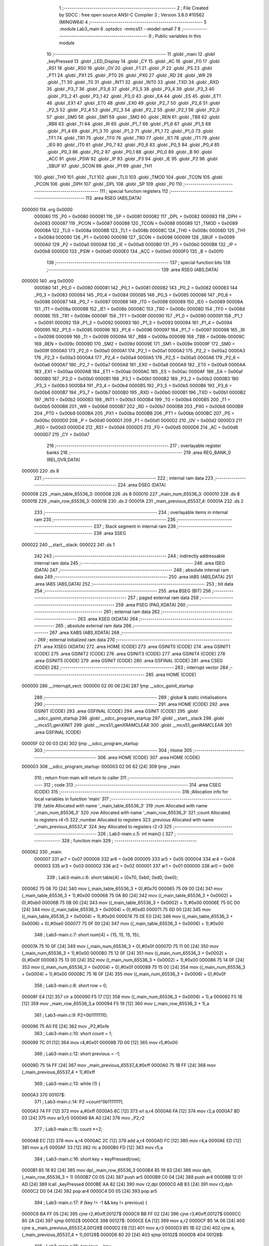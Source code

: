                                       1 ;--------------------------------------------------------
                                      2 ; File Created by SDCC : free open source ANSI-C Compiler
                                      3 ; Version 3.8.0 #10562 (MINGW64)
                                      4 ;--------------------------------------------------------
                                      5 	.module Lab3_main
                                      6 	.optsdcc -mmcs51 --model-small
                                      7 	
                                      8 ;--------------------------------------------------------
                                      9 ; Public variables in this module
                                     10 ;--------------------------------------------------------
                                     11 	.globl _main
                                     12 	.globl _keyPressed
                                     13 	.globl _LED_Display
                                     14 	.globl _CY
                                     15 	.globl _AC
                                     16 	.globl _F0
                                     17 	.globl _RS1
                                     18 	.globl _RS0
                                     19 	.globl _OV
                                     20 	.globl _F1
                                     21 	.globl _P
                                     22 	.globl _PS
                                     23 	.globl _PT1
                                     24 	.globl _PX1
                                     25 	.globl _PT0
                                     26 	.globl _PX0
                                     27 	.globl _RD
                                     28 	.globl _WR
                                     29 	.globl _T1
                                     30 	.globl _T0
                                     31 	.globl _INT1
                                     32 	.globl _INT0
                                     33 	.globl _TXD
                                     34 	.globl _RXD
                                     35 	.globl _P3_7
                                     36 	.globl _P3_6
                                     37 	.globl _P3_5
                                     38 	.globl _P3_4
                                     39 	.globl _P3_3
                                     40 	.globl _P3_2
                                     41 	.globl _P3_1
                                     42 	.globl _P3_0
                                     43 	.globl _EA
                                     44 	.globl _ES
                                     45 	.globl _ET1
                                     46 	.globl _EX1
                                     47 	.globl _ET0
                                     48 	.globl _EX0
                                     49 	.globl _P2_7
                                     50 	.globl _P2_6
                                     51 	.globl _P2_5
                                     52 	.globl _P2_4
                                     53 	.globl _P2_3
                                     54 	.globl _P2_2
                                     55 	.globl _P2_1
                                     56 	.globl _P2_0
                                     57 	.globl _SM0
                                     58 	.globl _SM1
                                     59 	.globl _SM2
                                     60 	.globl _REN
                                     61 	.globl _TB8
                                     62 	.globl _RB8
                                     63 	.globl _TI
                                     64 	.globl _RI
                                     65 	.globl _P1_7
                                     66 	.globl _P1_6
                                     67 	.globl _P1_5
                                     68 	.globl _P1_4
                                     69 	.globl _P1_3
                                     70 	.globl _P1_2
                                     71 	.globl _P1_1
                                     72 	.globl _P1_0
                                     73 	.globl _TF1
                                     74 	.globl _TR1
                                     75 	.globl _TF0
                                     76 	.globl _TR0
                                     77 	.globl _IE1
                                     78 	.globl _IT1
                                     79 	.globl _IE0
                                     80 	.globl _IT0
                                     81 	.globl _P0_7
                                     82 	.globl _P0_6
                                     83 	.globl _P0_5
                                     84 	.globl _P0_4
                                     85 	.globl _P0_3
                                     86 	.globl _P0_2
                                     87 	.globl _P0_1
                                     88 	.globl _P0_0
                                     89 	.globl _B
                                     90 	.globl _ACC
                                     91 	.globl _PSW
                                     92 	.globl _IP
                                     93 	.globl _P3
                                     94 	.globl _IE
                                     95 	.globl _P2
                                     96 	.globl _SBUF
                                     97 	.globl _SCON
                                     98 	.globl _P1
                                     99 	.globl _TH1
                                    100 	.globl _TH0
                                    101 	.globl _TL1
                                    102 	.globl _TL0
                                    103 	.globl _TMOD
                                    104 	.globl _TCON
                                    105 	.globl _PCON
                                    106 	.globl _DPH
                                    107 	.globl _DPL
                                    108 	.globl _SP
                                    109 	.globl _P0
                                    110 ;--------------------------------------------------------
                                    111 ; special function registers
                                    112 ;--------------------------------------------------------
                                    113 	.area RSEG    (ABS,DATA)
      000000                        114 	.org 0x0000
                           000080   115 _P0	=	0x0080
                           000081   116 _SP	=	0x0081
                           000082   117 _DPL	=	0x0082
                           000083   118 _DPH	=	0x0083
                           000087   119 _PCON	=	0x0087
                           000088   120 _TCON	=	0x0088
                           000089   121 _TMOD	=	0x0089
                           00008A   122 _TL0	=	0x008a
                           00008B   123 _TL1	=	0x008b
                           00008C   124 _TH0	=	0x008c
                           00008D   125 _TH1	=	0x008d
                           000090   126 _P1	=	0x0090
                           000098   127 _SCON	=	0x0098
                           000099   128 _SBUF	=	0x0099
                           0000A0   129 _P2	=	0x00a0
                           0000A8   130 _IE	=	0x00a8
                           0000B0   131 _P3	=	0x00b0
                           0000B8   132 _IP	=	0x00b8
                           0000D0   133 _PSW	=	0x00d0
                           0000E0   134 _ACC	=	0x00e0
                           0000F0   135 _B	=	0x00f0
                                    136 ;--------------------------------------------------------
                                    137 ; special function bits
                                    138 ;--------------------------------------------------------
                                    139 	.area RSEG    (ABS,DATA)
      000000                        140 	.org 0x0000
                           000080   141 _P0_0	=	0x0080
                           000081   142 _P0_1	=	0x0081
                           000082   143 _P0_2	=	0x0082
                           000083   144 _P0_3	=	0x0083
                           000084   145 _P0_4	=	0x0084
                           000085   146 _P0_5	=	0x0085
                           000086   147 _P0_6	=	0x0086
                           000087   148 _P0_7	=	0x0087
                           000088   149 _IT0	=	0x0088
                           000089   150 _IE0	=	0x0089
                           00008A   151 _IT1	=	0x008a
                           00008B   152 _IE1	=	0x008b
                           00008C   153 _TR0	=	0x008c
                           00008D   154 _TF0	=	0x008d
                           00008E   155 _TR1	=	0x008e
                           00008F   156 _TF1	=	0x008f
                           000090   157 _P1_0	=	0x0090
                           000091   158 _P1_1	=	0x0091
                           000092   159 _P1_2	=	0x0092
                           000093   160 _P1_3	=	0x0093
                           000094   161 _P1_4	=	0x0094
                           000095   162 _P1_5	=	0x0095
                           000096   163 _P1_6	=	0x0096
                           000097   164 _P1_7	=	0x0097
                           000098   165 _RI	=	0x0098
                           000099   166 _TI	=	0x0099
                           00009A   167 _RB8	=	0x009a
                           00009B   168 _TB8	=	0x009b
                           00009C   169 _REN	=	0x009c
                           00009D   170 _SM2	=	0x009d
                           00009E   171 _SM1	=	0x009e
                           00009F   172 _SM0	=	0x009f
                           0000A0   173 _P2_0	=	0x00a0
                           0000A1   174 _P2_1	=	0x00a1
                           0000A2   175 _P2_2	=	0x00a2
                           0000A3   176 _P2_3	=	0x00a3
                           0000A4   177 _P2_4	=	0x00a4
                           0000A5   178 _P2_5	=	0x00a5
                           0000A6   179 _P2_6	=	0x00a6
                           0000A7   180 _P2_7	=	0x00a7
                           0000A8   181 _EX0	=	0x00a8
                           0000A9   182 _ET0	=	0x00a9
                           0000AA   183 _EX1	=	0x00aa
                           0000AB   184 _ET1	=	0x00ab
                           0000AC   185 _ES	=	0x00ac
                           0000AF   186 _EA	=	0x00af
                           0000B0   187 _P3_0	=	0x00b0
                           0000B1   188 _P3_1	=	0x00b1
                           0000B2   189 _P3_2	=	0x00b2
                           0000B3   190 _P3_3	=	0x00b3
                           0000B4   191 _P3_4	=	0x00b4
                           0000B5   192 _P3_5	=	0x00b5
                           0000B6   193 _P3_6	=	0x00b6
                           0000B7   194 _P3_7	=	0x00b7
                           0000B0   195 _RXD	=	0x00b0
                           0000B1   196 _TXD	=	0x00b1
                           0000B2   197 _INT0	=	0x00b2
                           0000B3   198 _INT1	=	0x00b3
                           0000B4   199 _T0	=	0x00b4
                           0000B5   200 _T1	=	0x00b5
                           0000B6   201 _WR	=	0x00b6
                           0000B7   202 _RD	=	0x00b7
                           0000B8   203 _PX0	=	0x00b8
                           0000B9   204 _PT0	=	0x00b9
                           0000BA   205 _PX1	=	0x00ba
                           0000BB   206 _PT1	=	0x00bb
                           0000BC   207 _PS	=	0x00bc
                           0000D0   208 _P	=	0x00d0
                           0000D1   209 _F1	=	0x00d1
                           0000D2   210 _OV	=	0x00d2
                           0000D3   211 _RS0	=	0x00d3
                           0000D4   212 _RS1	=	0x00d4
                           0000D5   213 _F0	=	0x00d5
                           0000D6   214 _AC	=	0x00d6
                           0000D7   215 _CY	=	0x00d7
                                    216 ;--------------------------------------------------------
                                    217 ; overlayable register banks
                                    218 ;--------------------------------------------------------
                                    219 	.area REG_BANK_0	(REL,OVR,DATA)
      000000                        220 	.ds 8
                                    221 ;--------------------------------------------------------
                                    222 ; internal ram data
                                    223 ;--------------------------------------------------------
                                    224 	.area DSEG    (DATA)
      000008                        225 _main_table_65536_3:
      000008                        226 	.ds 8
      000010                        227 _main_num_65536_3:
      000010                        228 	.ds 8
      000018                        229 _main_row_65536_3:
      000018                        230 	.ds 2
      00001A                        231 _main_previous_65537_4:
      00001A                        232 	.ds 2
                                    233 ;--------------------------------------------------------
                                    234 ; overlayable items in internal ram 
                                    235 ;--------------------------------------------------------
                                    236 ;--------------------------------------------------------
                                    237 ; Stack segment in internal ram 
                                    238 ;--------------------------------------------------------
                                    239 	.area	SSEG
      000022                        240 __start__stack:
      000022                        241 	.ds	1
                                    242 
                                    243 ;--------------------------------------------------------
                                    244 ; indirectly addressable internal ram data
                                    245 ;--------------------------------------------------------
                                    246 	.area ISEG    (DATA)
                                    247 ;--------------------------------------------------------
                                    248 ; absolute internal ram data
                                    249 ;--------------------------------------------------------
                                    250 	.area IABS    (ABS,DATA)
                                    251 	.area IABS    (ABS,DATA)
                                    252 ;--------------------------------------------------------
                                    253 ; bit data
                                    254 ;--------------------------------------------------------
                                    255 	.area BSEG    (BIT)
                                    256 ;--------------------------------------------------------
                                    257 ; paged external ram data
                                    258 ;--------------------------------------------------------
                                    259 	.area PSEG    (PAG,XDATA)
                                    260 ;--------------------------------------------------------
                                    261 ; external ram data
                                    262 ;--------------------------------------------------------
                                    263 	.area XSEG    (XDATA)
                                    264 ;--------------------------------------------------------
                                    265 ; absolute external ram data
                                    266 ;--------------------------------------------------------
                                    267 	.area XABS    (ABS,XDATA)
                                    268 ;--------------------------------------------------------
                                    269 ; external initialized ram data
                                    270 ;--------------------------------------------------------
                                    271 	.area XISEG   (XDATA)
                                    272 	.area HOME    (CODE)
                                    273 	.area GSINIT0 (CODE)
                                    274 	.area GSINIT1 (CODE)
                                    275 	.area GSINIT2 (CODE)
                                    276 	.area GSINIT3 (CODE)
                                    277 	.area GSINIT4 (CODE)
                                    278 	.area GSINIT5 (CODE)
                                    279 	.area GSINIT  (CODE)
                                    280 	.area GSFINAL (CODE)
                                    281 	.area CSEG    (CODE)
                                    282 ;--------------------------------------------------------
                                    283 ; interrupt vector 
                                    284 ;--------------------------------------------------------
                                    285 	.area HOME    (CODE)
      000000                        286 __interrupt_vect:
      000000 02 00 06         [24]  287 	ljmp	__sdcc_gsinit_startup
                                    288 ;--------------------------------------------------------
                                    289 ; global & static initialisations
                                    290 ;--------------------------------------------------------
                                    291 	.area HOME    (CODE)
                                    292 	.area GSINIT  (CODE)
                                    293 	.area GSFINAL (CODE)
                                    294 	.area GSINIT  (CODE)
                                    295 	.globl __sdcc_gsinit_startup
                                    296 	.globl __sdcc_program_startup
                                    297 	.globl __start__stack
                                    298 	.globl __mcs51_genXINIT
                                    299 	.globl __mcs51_genXRAMCLEAR
                                    300 	.globl __mcs51_genRAMCLEAR
                                    301 	.area GSFINAL (CODE)
      00005F 02 00 03         [24]  302 	ljmp	__sdcc_program_startup
                                    303 ;--------------------------------------------------------
                                    304 ; Home
                                    305 ;--------------------------------------------------------
                                    306 	.area HOME    (CODE)
                                    307 	.area HOME    (CODE)
      000003                        308 __sdcc_program_startup:
      000003 02 00 62         [24]  309 	ljmp	_main
                                    310 ;	return from main will return to caller
                                    311 ;--------------------------------------------------------
                                    312 ; code
                                    313 ;--------------------------------------------------------
                                    314 	.area CSEG    (CODE)
                                    315 ;------------------------------------------------------------
                                    316 ;Allocation info for local variables in function 'main'
                                    317 ;------------------------------------------------------------
                                    318 ;table                     Allocated with name '_main_table_65536_3'
                                    319 ;num                       Allocated with name '_main_num_65536_3'
                                    320 ;row                       Allocated with name '_main_row_65536_3'
                                    321 ;count                     Allocated to registers r4 r5 
                                    322 ;number                    Allocated to registers 
                                    323 ;previous                  Allocated with name '_main_previous_65537_4'
                                    324 ;key                       Allocated to registers r2 r3 
                                    325 ;------------------------------------------------------------
                                    326 ;	Lab3-main.c:5: int main() {
                                    327 ;	-----------------------------------------
                                    328 ;	 function main
                                    329 ;	-----------------------------------------
      000062                        330 _main:
                           000007   331 	ar7 = 0x07
                           000006   332 	ar6 = 0x06
                           000005   333 	ar5 = 0x05
                           000004   334 	ar4 = 0x04
                           000003   335 	ar3 = 0x03
                           000002   336 	ar2 = 0x02
                           000001   337 	ar1 = 0x01
                           000000   338 	ar0 = 0x00
                                    339 ;	Lab3-main.c:6: short table[4] = {0x70, 0xb0, 0xd0, 0xe0};
      000062 75 08 70         [24]  340 	mov	(_main_table_65536_3 + 0),#0x70
      000065 75 09 00         [24]  341 	mov	(_main_table_65536_3 + 1),#0x00
      000068 75 0A B0         [24]  342 	mov	((_main_table_65536_3 + 0x0002) + 0),#0xb0
      00006B 75 0B 00         [24]  343 	mov	((_main_table_65536_3 + 0x0002) + 1),#0x00
      00006E 75 0C D0         [24]  344 	mov	((_main_table_65536_3 + 0x0004) + 0),#0xd0
      000071 75 0D 00         [24]  345 	mov	((_main_table_65536_3 + 0x0004) + 1),#0x00
      000074 75 0E E0         [24]  346 	mov	((_main_table_65536_3 + 0x0006) + 0),#0xe0
      000077 75 0F 00         [24]  347 	mov	((_main_table_65536_3 + 0x0006) + 1),#0x00
                                    348 ;	Lab3-main.c:7: short num[4] = {15, 15, 15, 15};
      00007A 75 10 0F         [24]  349 	mov	(_main_num_65536_3 + 0),#0x0f
      00007D 75 11 00         [24]  350 	mov	(_main_num_65536_3 + 1),#0x00
      000080 75 12 0F         [24]  351 	mov	((_main_num_65536_3 + 0x0002) + 0),#0x0f
      000083 75 13 00         [24]  352 	mov	((_main_num_65536_3 + 0x0002) + 1),#0x00
      000086 75 14 0F         [24]  353 	mov	((_main_num_65536_3 + 0x0004) + 0),#0x0f
      000089 75 15 00         [24]  354 	mov	((_main_num_65536_3 + 0x0004) + 1),#0x00
      00008C 75 16 0F         [24]  355 	mov	((_main_num_65536_3 + 0x0006) + 0),#0x0f
                                    356 ;	Lab3-main.c:8: short row = 0;
      00008F E4               [12]  357 	clr	a
      000090 F5 17            [12]  358 	mov	((_main_num_65536_3 + 0x0006) + 1),a
      000092 F5 18            [12]  359 	mov	_main_row_65536_3,a
      000094 F5 19            [12]  360 	mov	(_main_row_65536_3 + 1),a
                                    361 ;	Lab3-main.c:9: P2=0b11111110;
      000096 75 A0 FE         [24]  362 	mov	_P2,#0xfe
                                    363 ;	Lab3-main.c:10: short count = 1;
      000099 7C 01            [12]  364 	mov	r4,#0x01
      00009B 7D 00            [12]  365 	mov	r5,#0x00
                                    366 ;	Lab3-main.c:12: short previous = -1;
      00009D 75 1A FF         [24]  367 	mov	_main_previous_65537_4,#0xff
      0000A0 75 1B FF         [24]  368 	mov	(_main_previous_65537_4 + 1),#0xff
                                    369 ;	Lab3-main.c:13: while (1) {
      0000A3                        370 00107$:
                                    371 ;	Lab3-main.c:14: P2    =count^0b11111111;
      0000A3 74 FF            [12]  372 	mov	a,#0xff
      0000A5 6C               [12]  373 	xrl	a,r4
      0000A6 FA               [12]  374 	mov	r2,a
      0000A7 8D 03            [24]  375 	mov	ar3,r5
      0000A9 8A A0            [24]  376 	mov	_P2,r2
                                    377 ;	Lab3-main.c:15: count *=2;
      0000AB EC               [12]  378 	mov	a,r4
      0000AC 2C               [12]  379 	add	a,r4
      0000AD FC               [12]  380 	mov	r4,a
      0000AE ED               [12]  381 	mov	a,r5
      0000AF 33               [12]  382 	rlc	a
      0000B0 FD               [12]  383 	mov	r5,a
                                    384 ;	Lab3-main.c:16: short key = keyPressed(row);
      0000B1 85 18 82         [24]  385 	mov	dpl,_main_row_65536_3
      0000B4 85 19 83         [24]  386 	mov	dph,(_main_row_65536_3 + 1)
      0000B7 C0 05            [24]  387 	push	ar5
      0000B9 C0 04            [24]  388 	push	ar4
      0000BB 12 01 AD         [24]  389 	lcall	_keyPressed
      0000BE AA 82            [24]  390 	mov	r2,dpl
      0000C0 AB 83            [24]  391 	mov	r3,dph
      0000C2 D0 04            [24]  392 	pop	ar4
      0000C4 D0 05            [24]  393 	pop	ar5
                                    394 ;	Lab3-main.c:17: if (key != -1 && key != previous) {
      0000C6 BA FF 05         [24]  395 	cjne	r2,#0xff,00127$
      0000C9 BB FF 02         [24]  396 	cjne	r3,#0xff,00127$
      0000CC 80 2A            [24]  397 	sjmp	00102$
      0000CE                        398 00127$:
      0000CE EA               [12]  399 	mov	a,r2
      0000CF B5 1A 06         [24]  400 	cjne	a,_main_previous_65537_4,00128$
      0000D2 EB               [12]  401 	mov	a,r3
      0000D3 B5 1B 02         [24]  402 	cjne	a,(_main_previous_65537_4 + 1),00128$
      0000D6 80 20            [24]  403 	sjmp	00102$
      0000D8                        404 00128$:
                                    405 ;	Lab3-main.c:18: previous = key;
      0000D8 8A 1A            [24]  406 	mov	_main_previous_65537_4,r2
      0000DA 8B 1B            [24]  407 	mov	(_main_previous_65537_4 + 1),r3
                                    408 ;	Lab3-main.c:19: num[0] =num[1];
      0000DC AE 12            [24]  409 	mov	r6,((_main_num_65536_3 + 0x0002) + 0)
      0000DE AF 13            [24]  410 	mov	r7,((_main_num_65536_3 + 0x0002) + 1)
      0000E0 8E 10            [24]  411 	mov	(_main_num_65536_3 + 0),r6
      0000E2 8F 11            [24]  412 	mov	(_main_num_65536_3 + 1),r7
                                    413 ;	Lab3-main.c:20: num[1] =num[2];
      0000E4 AE 14            [24]  414 	mov	r6,((_main_num_65536_3 + 0x0004) + 0)
      0000E6 AF 15            [24]  415 	mov	r7,((_main_num_65536_3 + 0x0004) + 1)
      0000E8 8E 12            [24]  416 	mov	((_main_num_65536_3 + 0x0002) + 0),r6
      0000EA 8F 13            [24]  417 	mov	((_main_num_65536_3 + 0x0002) + 1),r7
                                    418 ;	Lab3-main.c:21: num[2] =num[3];			
      0000EC AE 16            [24]  419 	mov	r6,((_main_num_65536_3 + 0x0006) + 0)
      0000EE AF 17            [24]  420 	mov	r7,((_main_num_65536_3 + 0x0006) + 1)
      0000F0 8E 14            [24]  421 	mov	((_main_num_65536_3 + 0x0004) + 0),r6
      0000F2 8F 15            [24]  422 	mov	((_main_num_65536_3 + 0x0004) + 1),r7
                                    423 ;	Lab3-main.c:22: num[3] = key;
      0000F4 8A 16            [24]  424 	mov	((_main_num_65536_3 + 0x0006) + 0),r2
      0000F6 8B 17            [24]  425 	mov	((_main_num_65536_3 + 0x0006) + 1),r3
      0000F8                        426 00102$:
                                    427 ;	Lab3-main.c:24: row++;
      0000F8 05 18            [12]  428 	inc	_main_row_65536_3
      0000FA E4               [12]  429 	clr	a
      0000FB B5 18 02         [24]  430 	cjne	a,_main_row_65536_3,00129$
      0000FE 05 19            [12]  431 	inc	(_main_row_65536_3 + 1)
      000100                        432 00129$:
                                    433 ;	Lab3-main.c:25: if (count == 0x10) {
      000100 BC 10 0B         [24]  434 	cjne	r4,#0x10,00105$
      000103 BD 00 08         [24]  435 	cjne	r5,#0x00,00105$
                                    436 ;	Lab3-main.c:26: count = 1;
      000106 7C 01            [12]  437 	mov	r4,#0x01
                                    438 ;	Lab3-main.c:27: row   = 0;
      000108 E4               [12]  439 	clr	a
      000109 FD               [12]  440 	mov	r5,a
      00010A F5 18            [12]  441 	mov	_main_row_65536_3,a
      00010C F5 19            [12]  442 	mov	(_main_row_65536_3 + 1),a
      00010E                        443 00105$:
                                    444 ;	Lab3-main.c:29: LED_Display(table,num);
      00010E 75 1C 10         [24]  445 	mov	_LED_Display_PARM_2,#_main_num_65536_3
      000111 75 1D 00         [24]  446 	mov	(_LED_Display_PARM_2 + 1),#0x00
      000114 75 1E 40         [24]  447 	mov	(_LED_Display_PARM_2 + 2),#0x40
      000117 90 00 08         [24]  448 	mov	dptr,#_main_table_65536_3
      00011A 75 F0 40         [24]  449 	mov	b,#0x40
      00011D C0 05            [24]  450 	push	ar5
      00011F C0 04            [24]  451 	push	ar4
      000121 12 01 2B         [24]  452 	lcall	_LED_Display
      000124 D0 04            [24]  453 	pop	ar4
      000126 D0 05            [24]  454 	pop	ar5
                                    455 ;	Lab3-main.c:31: }
      000128 02 00 A3         [24]  456 	ljmp	00107$
                                    457 	.area CSEG    (CODE)
                                    458 	.area CONST   (CODE)
                                    459 	.area XINIT   (CODE)
                                    460 	.area CABS    (ABS,CODE)
